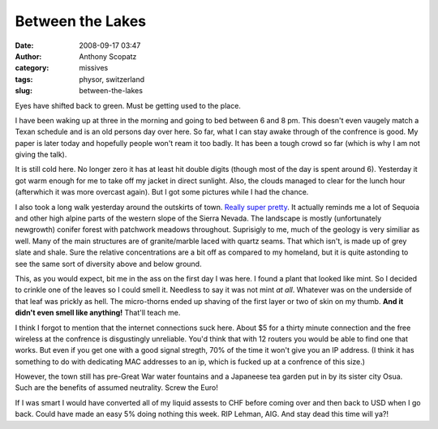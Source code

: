 Between the Lakes
#################
:date: 2008-09-17 03:47
:author: Anthony Scopatz
:category: missives
:tags: physor, switzerland
:slug: between-the-lakes

Eyes have shifted back to green. Must be getting used to the place.

I have been waking up at three in the morning and going to bed between 6
and 8 pm. This doesn't even vaugely match a Texan schedule and is an old
persons day over here. So far, what I can stay awake through of the
confrence is good. My paper is later today and hopefully people won't
ream it too badly. It has been a tough crowd so far (which is why I am
not giving the talk).

It is still cold here. No longer zero it has at least hit double digits
(though most of the day is spent around 6). Yesterday it got warm enough
for me to take off my jacket in direct sunlight. Also, the clouds
managed to clear for the lunch hour (afterwhich it was more overcast
again). But I got some pictures while I had the chance.

I also took a long walk yesterday around the outskirts of town. `Really
super pretty`_. It actually reminds me a lot of Sequoia and other high
alpine parts of the western slope of the Sierra Nevada. The landscape is
mostly (unfortunately newgrowth) conifer forest with patchwork meadows
throughout. Suprisigly to me, much of the geology is very similiar as
well. Many of the main structures are of granite/marble laced with
quartz seams. That which isn't, is made up of grey slate and shale. Sure
the relative concentrations are a bit off as compared to my homeland,
but it is quite astonding to see the same sort of diversity above and
below ground.

This, as you would expect, bit me in the ass on the first day I was
here. I found a plant that looked like mint. So I decided to crinkle one
of the leaves so I could smell it. Needless to say it was not mint *at
all*. Whatever was on the underside of that leaf was prickly as hell.
The micro-thorns ended up shaving of the first layer or two of skin on
my thumb. **And it didn't even smell like anything!** That'll teach me.

I think I forgot to mention that the internet connections suck here.
About $5 for a thirty minute connection and the free wireless at the
confrence is disgustingly unreliable. You'd think that with 12 routers
you would be able to find one that works. But even if you get one with a
good signal stregth, 70% of the time it won't give you an IP address. (I
think it has something to do with dedicating MAC addresses to an ip,
which is fucked up at a confrence of this size.)

However, the town still has pre-Great War water fountains and a
Japaneese tea garden put in by its sister city Osua. Such are the
benefits of assumed neutrality. Screw the Euro!

If I was smart I would have converted all of my liquid assests to CHF
before coming over and then back to USD when I go back. Could have made
an easy 5% doing nothing this week. RIP Lehman, AIG. And stay dead this
time will ya?!

.. _Really super pretty: http://picasaweb.google.com/scopatz/Interlaken#
